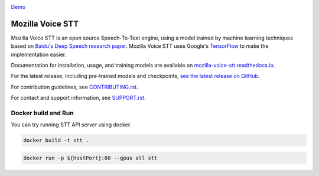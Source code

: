 .. image:: https://ainize.ai/images/run_on_ainize_button.svg 
   :target: https://ainize.web.app/redirect?git_repo=https://github.com/woomurf/STT
   :alt: Run on Ainize


`Demo <https://master-stt-woomurf.endpoint.ainize.ai/>`_


Mozilla Voice STT
=================


.. image:: https://readthedocs.org/projects/deepspeech/badge/?version=latest
   :target: http://mozilla-voice-stt.readthedocs.io/?badge=latest
   :alt: Documentation


.. image:: https://community-tc.services.mozilla.com/api/github/v1/repository/mozilla/STT/master/badge.svg
   :target: https://community-tc.services.mozilla.com/api/github/v1/repository/mozilla/STT/master/latest
   :alt: Task Status


Mozilla Voice STT is an open source Speech-To-Text engine, using a model trained by machine learning techniques based on `Baidu's Deep Speech research paper <https://arxiv.org/abs/1412.5567>`_. Mozilla Voice STT uses Google's `TensorFlow <https://www.tensorflow.org/>`_ to make the implementation easier.

Documentation for installation, usage, and training models are available on `mozilla-voice-stt.readthedocs.io <http://mozilla-voice-stt.readthedocs.io/?badge=latest>`_.

For the latest release, including pre-trained models and checkpoints, `see the latest release on GitHub <https://github.com/mozilla/STT/releases/latest>`_.

For contribution guidelines, see `CONTRIBUTING.rst <CONTRIBUTING.rst>`_.

For contact and support information, see `SUPPORT.rst <SUPPORT.rst>`_.


Docker build and Run 
--------------------

You can try running STT API server using docker. 

.. code::

   docker build -t stt .

.. code::

   docker run -p ${HostPort}:80 --gpus all stt 